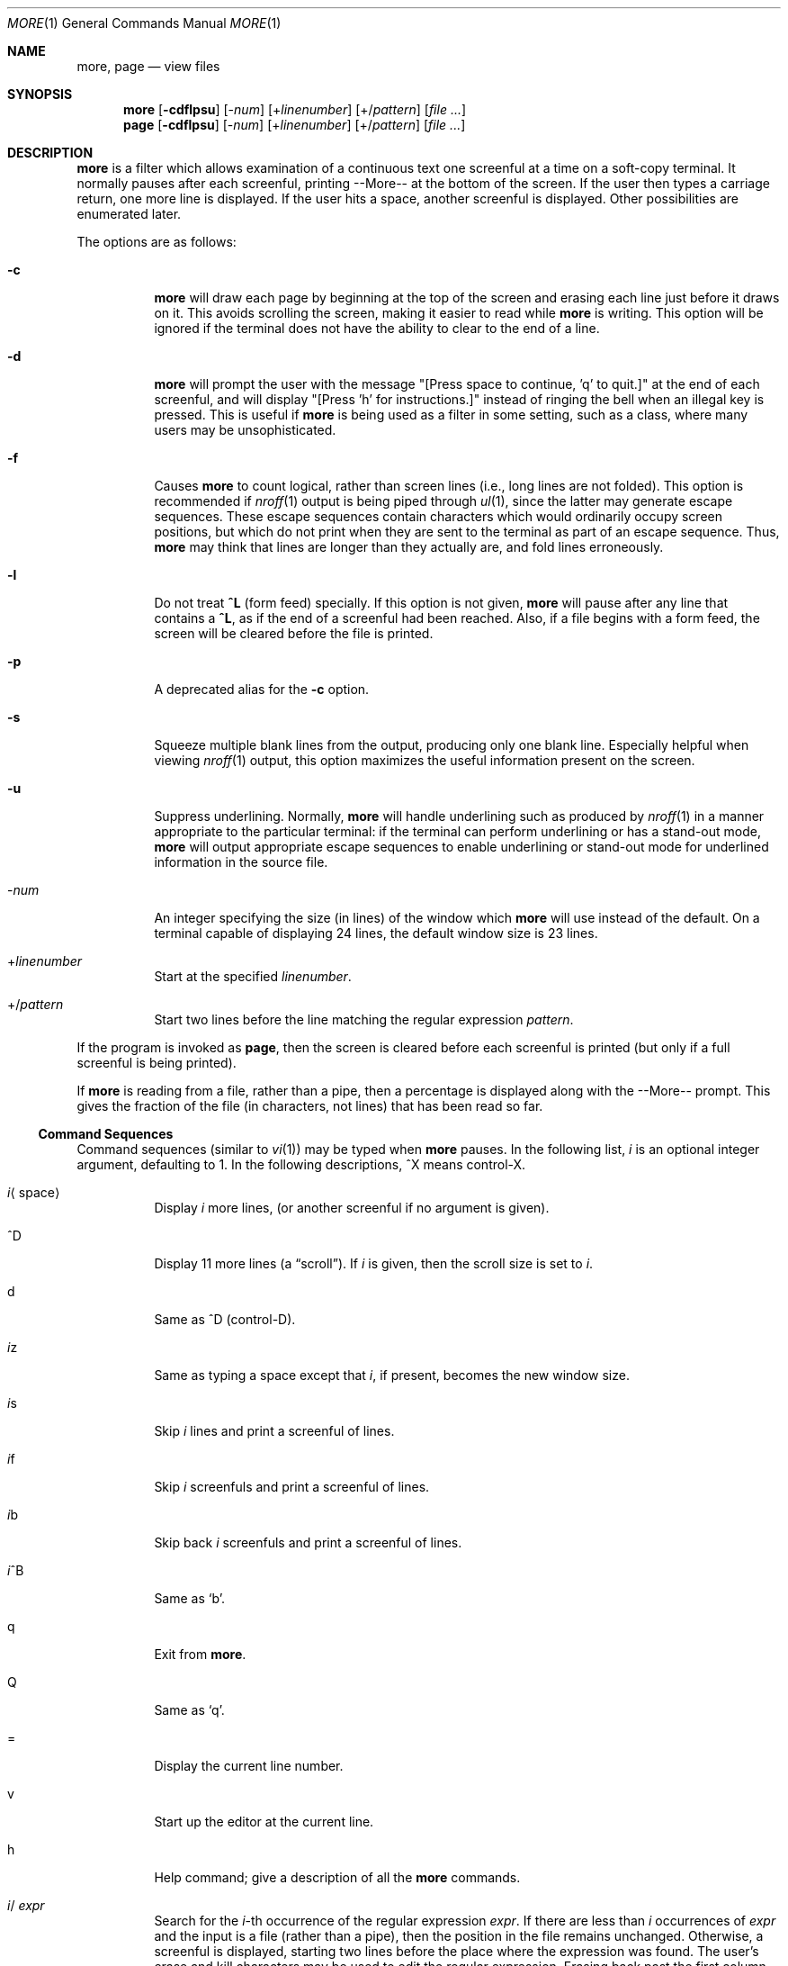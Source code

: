 .\" $OpenBSD: more.1,v 1.8 2004/02/20 22:00:26 jmc Exp $
.\"
.\" Copyright (c) 1980 The Regents of the University of California.
.\" All rights reserved.
.\"
.\" Redistribution and use in source and binary forms, with or without
.\" modification, are permitted provided that the following conditions
.\" are met:
.\" 1. Redistributions of source code must retain the above copyright
.\"    notice, this list of conditions and the following disclaimer.
.\" 2. Redistributions in binary form must reproduce the above copyright
.\"    notice, this list of conditions and the following disclaimer in the
.\"    documentation and/or other materials provided with the distribution.
.\" 3. Neither the name of the University nor the names of its contributors
.\"    may be used to endorse or promote products derived from this software
.\"    without specific prior written permission.
.\"
.\" THIS SOFTWARE IS PROVIDED BY THE REGENTS AND CONTRIBUTORS ``AS IS'' AND
.\" ANY EXPRESS OR IMPLIED WARRANTIES, INCLUDING, BUT NOT LIMITED TO, THE
.\" IMPLIED WARRANTIES OF MERCHANTABILITY AND FITNESS FOR A PARTICULAR PURPOSE
.\" ARE DISCLAIMED.  IN NO EVENT SHALL THE REGENTS OR CONTRIBUTORS BE LIABLE
.\" FOR ANY DIRECT, INDIRECT, INCIDENTAL, SPECIAL, EXEMPLARY, OR CONSEQUENTIAL
.\" DAMAGES (INCLUDING, BUT NOT LIMITED TO, PROCUREMENT OF SUBSTITUTE GOODS
.\" OR SERVICES; LOSS OF USE, DATA, OR PROFITS; OR BUSINESS INTERRUPTION)
.\" HOWEVER CAUSED AND ON ANY THEORY OF LIABILITY, WHETHER IN CONTRACT, STRICT
.\" LIABILITY, OR TORT (INCLUDING NEGLIGENCE OR OTHERWISE) ARISING IN ANY WAY
.\" OUT OF THE USE OF THIS SOFTWARE, EVEN IF ADVISED OF THE POSSIBILITY OF
.\" SUCH DAMAGE.
.\"
.\"	@(#)more.1	5.15 (Berkeley) 7/29/91
.\"
.Dd April 18, 1991
.Dt MORE 1
.Os
.Sh NAME
.Nm more , page
.Nd view files
.Sh SYNOPSIS
.Nm more
.Op Fl cdflpsu
.Op \- Ns Ar num
.Op + Ns Ar linenumber
.Op +/ Ns Ar pattern
.Op Ar
.Nm page
.Op Fl cdflpsu
.Op \- Ns Ar num
.Op + Ns Ar linenumber
.Op +/ Ns Ar pattern
.Op Ar
.Sh DESCRIPTION
.Nm more
is a filter which allows examination of a continuous text
one screenful at a time on a soft-copy terminal.
It normally pauses after each screenful, printing --More--
at the bottom of the screen.
If the user then types a carriage return, one more line is displayed.
If the user hits a space, another screenful is displayed.
Other possibilities are enumerated later.
.Pp
The options are as follows:
.Bl -tag -width Ds
.It Fl c
.Nm
will draw each page by beginning at the top of the screen and erasing
each line just before it draws on it.
This avoids scrolling the screen, making it easier to read while
.Nm
is writing.
This option will be ignored if the terminal does not have the ability
to clear to the end of a line.
.It Fl d
.Nm
will prompt the user with the message "[Press space to continue, 'q' to
quit.]" at the end of each screenful, and will display
"[Press 'h' for instructions.]" instead of ringing the bell when an
illegal key is pressed.
This is useful if
.Nm
is being used as a filter in some setting, such as a class,
where many users may be unsophisticated.
.It Fl f
Causes
.Nm
to count logical, rather than screen lines (i.e., long lines are not folded).
This option is recommended if
.Xr nroff 1
output is being piped through
.Xr ul 1 ,
since the latter may generate escape sequences.
These escape sequences contain characters which would ordinarily occupy
screen positions, but which do not print when they are sent to the
terminal as part of an escape sequence.
Thus,
.Nm
may think that lines are longer than they actually are, and fold
lines erroneously.
.It Fl l
Do
not treat
.Ic ^\&L
(form feed) specially.
If this option is not given,
.Nm
will pause after any line that contains a
.Ic ^\&L ,
as if the end of a screenful had been reached.
Also, if a file begins with a form feed, the screen will be cleared
before the file is printed.
.It Fl p
A deprecated alias for the
.Fl c
option.
.It Fl s
Squeeze multiple blank lines from the output, producing only one blank
line.
Especially helpful when viewing
.Xr nroff 1
output, this option maximizes the useful information present on the screen.
.It Fl u
Suppress underlining.
Normally,
.Nm
will handle underlining such as produced by
.Xr nroff 1
in a manner appropriate to the particular terminal:
if the terminal can perform underlining or has a stand-out mode,
.Nm
will output appropriate escape sequences to enable underlining or stand-out
mode for underlined information in the source file.
.It \- Ns Ar num
An integer specifying the size (in lines) of the window which
.Nm
will use instead of the default.
On a terminal capable of displaying 24 lines, the default
window size is 23 lines.
.It + Ns Ar linenumber
Start at the specified
.Ar linenumber .
.It +/ Ns Ar pattern
Start two lines before the line matching the
regular expression
.Ar pattern .
.El
.Pp
If the program is invoked as
.Nm page ,
then the screen is cleared before each screenful is printed (but only
if a full screenful is being printed).
.Pp
If
.Nm
is reading from a file, rather than a pipe, then a percentage is displayed
along with the --More-- prompt.
This gives the fraction of the file (in characters, not lines) that has been
read so far.
.Ss Command Sequences
Command sequences (similar to
.Xr vi 1 )
may be typed when
.Nm
pauses.
In the following list,
.Em i
is an optional integer argument, defaulting to 1.
In the following descriptions, ^X means control-X.
.Bl -tag -width Ds
.It Em i Ns Aq space
Display
.Em i
more lines, (or another screenful if no argument is given).
.It ^D
Display 11 more lines (a
.Dq scroll ) .
If
.Em i
is given, then the scroll size is set to
.Em i .
.It d
Same as ^D (control-D).
.It Em i Ns z
Same as typing a space except that
.Em i ,
if present, becomes the new window size.
.It Em i Ns s
Skip
.Em i
lines and print a screenful of lines.
.It Em i Ns f
Skip
.Em i
screenfuls and print a screenful of lines.
.It Em i Ns b
Skip back
.Em i
screenfuls and print a screenful of lines.
.It Em i Ns ^B
Same as
.Sq b .
.It q
Exit from
.Nm more .
.It Q
Same as
.Sq q .
.It =
Display the current line number.
.It v
Start up the editor at the current line.
.It h
Help command; give a description of all the
.Nm
commands.
.It Em i Ns / Ar expr
Search for the
.Em i Ns -th
occurrence of the regular expression
.Ar expr .
If there are less than
.Em i
occurrences of
.Ar expr
and the input is a file (rather than a pipe),
then the position in the file remains unchanged.
Otherwise, a screenful is displayed, starting two lines before the place
where the expression was found.
The user's erase and kill characters may be used to edit the regular
expression.
Erasing back past the first column cancels the search command.
.It Em i Ns n
Search for the
.Em i Ns -th
occurrence of the last regular expression entered.
.It \&' (single quote)
Go to the point from which the last search started.
If no search has been performed in the current file, this command
goes back to the beginning of the file.
.It ! Ns Ar command
Invoke a shell with
.Ar command .
The characters
.Sq %
and
.Sq !\&
in
.Ar command
are replaced with the current file name and the previous shell command
respectively.
If there is no current file name,
.Sq %
is not expanded.
The sequences
.Sq \e%
and
.Sq \e!
are replaced by
.Sq %
and
.Sq !\&
respectively.
.It Em i : Ns Ar n
Skip to the
.Ar i Ns -th
next file given in the command line (skips to last file if
.Ar n
doesn't make sense).
.It Em i : Ns Ar p
Skip to the
.Ar i Ns -th
previous file given in the command line.
If this command is given in the middle of printing out a file,
.Nm
goes back to the beginning of the file.
If
.Ar i
doesn't make sense,
.Nm
skips back to the first file.
If
.Nm
is not reading from a file, the bell is rung and nothing else happens.
.It :f
Display the current file name and line number.
.It :q or :Q
Exit from
.Nm
(same as q or Q).
.It \&. (dot)
Repeat the previous command.
.El
.Pp
Commands take effect immediately, i.e., it is not necessary to
type a carriage return.
Up to the time when the command character itself is given,
the user may hit the line kill character to cancel the numerical
argument being formed.
In addition, the user may hit the erase character to redisplay the
--More--(xx%) message.
.Pp
At any time when output is being sent to the terminal, the user can
hit the quit key (normally control\-\e).
.Nm
will stop sending output, and will display the usual --More--
prompt.
The user may then enter one of the above commands in the normal manner.
Unfortunately, some output is lost when this is done, due to the
fact that any characters waiting in the terminal's output queue
are flushed when the quit signal occurs.
.Pp
The terminal is set to
.Dq noecho
mode by this program so that the output can be continuous.
What you type will thus not show on your terminal, except for the / and !\&
commands.
.Pp
If the standard output is not a teletype, then
.Nm
acts just like
.Xr cat 1 ,
except that a header is printed before each file (if there is
more than one).
.Sh ENVIRONMENT
.Bl -tag -width Fl
.It Ev EDITOR
Editor to be used by the
.Ic v
command.
.It Ev MORE
A space-separated list of flags to pre-set when running
.Nm more .
Note that flags on the command line override those found in
.Ev MORE .
.It Ev SHELL
Shell to be used when running commands.
If this variable is not set,
.Pa /bin/sh
is used.
.It Ev TERM
The user's terminal type.
.It Ev VISUAL
Editor used in preference to that specified by
.Ev EDITOR .
.El
.Sh FILES
.Bl -tag -width /usr/share/misc/omore.helpXX -compact
.It Pa /usr/share/misc/termcap
Terminal data base
.It Pa /usr/bin/vi
Default editor
.El
.Sh EXAMPLES
A sample usage of
.Nm
in previewing
.Xr nroff 1
output would be:
.Pp
.Dl nroff -ms doc.n | more -s
.Sh SEE ALSO
.Xr cat 1 ,
.Xr nroff 1 ,
.Xr sh 1 ,
.Xr ul 1 ,
.Xr vi 1 ,
.Xr environ 7
.Sh HISTORY
The
.Nm
command appeared in
.Bx 3.0 .
.Sh BUGS
Skipping backwards is too slow on large files.

